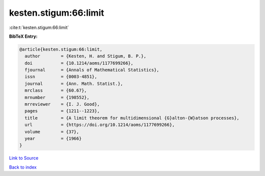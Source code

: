 kesten.stigum:66:limit
======================

:cite:t:`kesten.stigum:66:limit`

**BibTeX Entry:**

.. code-block:: bibtex

   @article{kesten.stigum:66:limit,
     author        = {Kesten, H. and Stigum, B. P.},
     doi           = {10.1214/aoms/1177699266},
     fjournal      = {Annals of Mathematical Statistics},
     issn          = {0003-4851},
     journal       = {Ann. Math. Statist.},
     mrclass       = {60.67},
     mrnumber      = {198552},
     mrreviewer    = {I. J. Good},
     pages         = {1211--1223},
     title         = {A limit theorem for multidimensional {G}alton-{W}atson processes},
     url           = {https://doi.org/10.1214/aoms/1177699266},
     volume        = {37},
     year          = {1966}
   }

`Link to Source <https://doi.org/10.1214/aoms/1177699266},>`_


`Back to index <../By-Cite-Keys.html>`_
